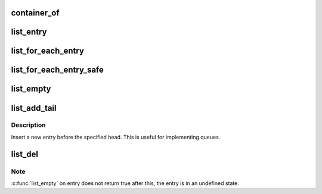 .. -*- coding: utf-8; mode: rst -*-
.. src-file: scripts/kconfig/list.h

.. _`container_of`:

container_of
============

.. c:function::  container_of( ptr,  type,  member)

    cast a member of a structure out to the containing structure

    :param  ptr:
        the pointer to the member.

    :param  type:
        the type of the container struct this is embedded in.

    :param  member:
        the name of the member within the struct.

.. _`list_entry`:

list_entry
==========

.. c:function::  list_entry( ptr,  type,  member)

    get the struct for this entry

    :param  ptr:
        the \ :c:type:`struct list_head <list_head>`\  pointer.

    :param  type:
        the type of the struct this is embedded in.

    :param  member:
        the name of the list_head within the struct.

.. _`list_for_each_entry`:

list_for_each_entry
===================

.. c:function::  list_for_each_entry( pos,  head,  member)

    iterate over list of given type

    :param  pos:
        the type \* to use as a loop cursor.

    :param  head:
        the head for your list.

    :param  member:
        the name of the list_head within the struct.

.. _`list_for_each_entry_safe`:

list_for_each_entry_safe
========================

.. c:function::  list_for_each_entry_safe( pos,  n,  head,  member)

    iterate over list of given type safe against removal of list entry

    :param  pos:
        the type \* to use as a loop cursor.

    :param  n:
        another type \* to use as temporary storage

    :param  head:
        the head for your list.

    :param  member:
        the name of the list_head within the struct.

.. _`list_empty`:

list_empty
==========

.. c:function:: int list_empty(const struct list_head *head)

    tests whether a list is empty

    :param const struct list_head \*head:
        the list to test.

.. _`list_add_tail`:

list_add_tail
=============

.. c:function:: void list_add_tail(struct list_head *_new, struct list_head *head)

    add a new entry

    :param struct list_head \*_new:
        *undescribed*

    :param struct list_head \*head:
        list head to add it before

.. _`list_add_tail.description`:

Description
-----------

Insert a new entry before the specified head.
This is useful for implementing queues.

.. _`list_del`:

list_del
========

.. c:function:: void list_del(struct list_head *entry)

    deletes entry from list.

    :param struct list_head \*entry:
        the element to delete from the list.

.. _`list_del.note`:

Note
----

\ :c:func:`list_empty`\  on entry does not return true after this, the entry is
in an undefined state.

.. This file was automatic generated / don't edit.

